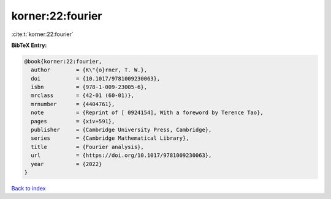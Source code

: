korner:22:fourier
=================

:cite:t:`korner:22:fourier`

**BibTeX Entry:**

.. code-block:: bibtex

   @book{korner:22:fourier,
     author        = {K\"{o}rner, T. W.},
     doi           = {10.1017/9781009230063},
     isbn          = {978-1-009-23005-6},
     mrclass       = {42-01 (60-01)},
     mrnumber      = {4404761},
     note          = {Reprint of [ 0924154], With a foreword by Terence Tao},
     pages         = {xiv+591},
     publisher     = {Cambridge University Press, Cambridge},
     series        = {Cambridge Mathematical Library},
     title         = {Fourier analysis},
     url           = {https://doi.org/10.1017/9781009230063},
     year          = {2022}
   }

`Back to index <../By-Cite-Keys.html>`_
